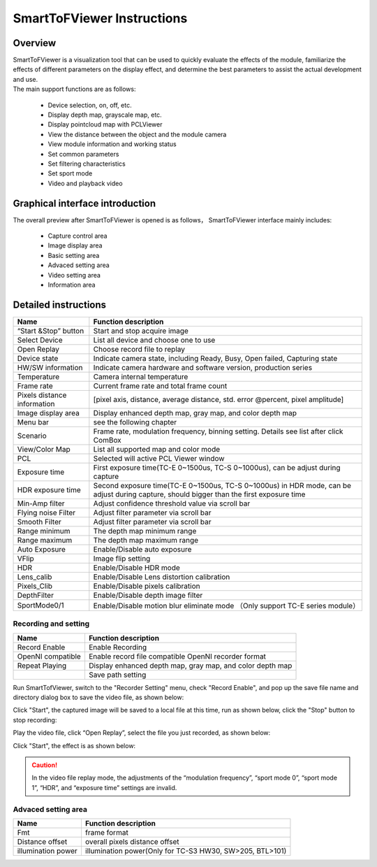 .. _doc-smarttofviewer:

SmartToFViewer Instructions
+++++++++++++++++++++++++++

Overview
=======================

| SmartToFViewer is a visualization tool that can be used to quickly evaluate the effects of the module, familiarize the effects of different parameters on the display effect, and determine the best parameters to assist the actual development and use.
| The main support functions are as follows:

 * Device selection, on, off, etc.
 * Display depth map, grayscale map, etc.
 * Display pointcloud map with PCLViewer
 * View the distance between the object and the module camera
 * View module information and working status
 * Set common parameters
 * Set filtering characteristics
 * Set sport mode
 * Video and playback video
 
Graphical interface introduction
================================

The overall preview after SmartToFViewer is opened is as follows，
SmartToFViewer interface mainly includes:

  - Capture control area
  - Image display area
  - Basic setting area
  - Advaced setting area
  - Video setting area
  - Information area
  

.. image:: viewerfig/viewer.png
.. image:: viewerfig/pcl.png

Detailed instructions
============================

+-------------------------------+------------------------------------------------------------------------------------------+
| Name                          | Function description                                                                     |
+===============================+==========================================================================================+
| “Start &Stop” button          | Start and stop acquire image                                                             |
+-------------------------------+------------------------------------------------------------------------------------------+
| Select Device                 | List all device and choose one to use                                                    |
+-------------------------------+------------------------------------------------------------------------------------------+
| Open Replay                   | Choose record file to replay                                                             |
+-------------------------------+------------------------------------------------------------------------------------------+
| Device state                  | Indicate camera state, including Ready, Busy, Open failed, Capturing state               |
+-------------------------------+------------------------------------------------------------------------------------------+
| HW/SW information             | Indicate camera hardware and software version, production series                         |
+-------------------------------+------------------------------------------------------------------------------------------+
| Temperature                   | Camera internal temperature                                                              |
+-------------------------------+------------------------------------------------------------------------------------------+
| Frame rate                    | Current frame rate and total frame count                                                 |
+-------------------------------+------------------------------------------------------------------------------------------+
| Pixels distance information   | [pixel axis, distance, average distance, std. error @percent, pixel amplitude]           |
+-------------------------------+------------------------------------------------------------------------------------------+
| Image display area            | Display enhanced depth map, gray map, and color depth map                                |
+-------------------------------+------------------------------------------------------------------------------------------+
| Menu bar                      | see the following chapter                                                                |
+-------------------------------+------------------------------------------------------------------------------------------+
| Scenario                      | Frame rate, modulation frequency, binning setting. Details see list after click ComBox   |
+-------------------------------+------------------------------------------------------------------------------------------+
| View/Color Map                | List all supported map and color mode                                                    |
+-------------------------------+------------------------------------------------------------------------------------------+
| PCL                           | Selected will active PCL Viewer window                                                   |
+-------------------------------+------------------------------------------------------------------------------------------+
| Exposure time                 | First exposure time(TC-E 0~1500us, TC-S 0~1000us), can be adjust during capture          |
+-------------------------------+------------------------------------------------------------------------------------------+
| HDR exposure time             | Second exposure time(TC-E 0~1500us, TC-S 0~1000us) in HDR mode, can be adjust during     |
|                               | capture, should bigger than the first exposure time                                      |
+-------------------------------+------------------------------------------------------------------------------------------+
| Min-Amp filter                | Adjust confidence threshold value via scroll bar                                         |
+-------------------------------+------------------------------------------------------------------------------------------+
| Flying noise Filter           | Adjust filter parameter via scroll bar                                                   |
+-------------------------------+------------------------------------------------------------------------------------------+
| Smooth Filter                 | Adjust filter parameter via scroll bar                                                   |
+-------------------------------+------------------------------------------------------------------------------------------+
| Range minimum                 | The depth map minimum range                                                              |
+-------------------------------+------------------------------------------------------------------------------------------+
| Range maximum                 | The depth map maximum range                                                              |
+-------------------------------+------------------------------------------------------------------------------------------+
| Auto Exposure                 | Enable/Disable auto exposure                                                             |
+-------------------------------+------------------------------------------------------------------------------------------+
| VFlip                         | Image flip setting                                                                       |
+-------------------------------+------------------------------------------------------------------------------------------+
| HDR                           | Enable/Disable HDR mode                                                                  |
+-------------------------------+------------------------------------------------------------------------------------------+
| Lens\_calib                   | Enable/Disable Lens distortion calibration                                               |
+-------------------------------+------------------------------------------------------------------------------------------+
| Pixels\_Clib                  | Enable/Disable pixels calibration                                                        |
+-------------------------------+------------------------------------------------------------------------------------------+
| DepthFilter                   | Enable/Disable depth image filter                                                        |
+-------------------------------+------------------------------------------------------------------------------------------+
| SportMode0/1                  | Enable/Disable motion blur eliminate mode （Only support TC-E series module）            |
+-------------------------------+------------------------------------------------------------------------------------------+

Recording and setting
---------------------

+---------------------+-------------------------------------------------------------+
| Name                | Function description                                        |
+=====================+=============================================================+
| Record Enable       | Enable Recording                                            |
+---------------------+-------------------------------------------------------------+
| OpenNI compatible   | Enable record file compatible OpenNI recorder format        |
+---------------------+-------------------------------------------------------------+
| Repeat Playing      | Display enhanced depth map, gray map, and color depth map   |
+---------------------+-------------------------------------------------------------+
| |1585212976162|     | Save path setting                                           |
+---------------------+-------------------------------------------------------------+

.. |1585212976162| image:: viewerfig/location.png

Run SmartTofViewer, switch to the "Recorder Setting" menu, check "Record Enable", and pop up the save file name and directory dialog box to save the video file, as shown below:

.. image:: viewerfig/rec_set1.png

Click "Start", the captured image will be saved to a local file at this time, run as shown below, click the "Stop" button to stop recording:

.. image:: viewerfig/rec2.png

Play the video file, click “Open Replay”, select the file you just recorded, as shown below:

.. image:: viewerfig/rec3.png

Click "Start", the effect is as shown below:

.. image:: viewerfig/rec4.png

.. caution::
    In the video file replay mode, the adjustments of the “modulation frequency”, “sport mode 0”, “sport mode 1”, “HDR”, and “exposure time” settings are invalid.

	

Advaced setting area
---------------------

+----------------------+------------------------------------------------------------+
| Name                 | Function description                                       |
+======================+============================================================+
| Fmt                  | frame format                                               |
+----------------------+------------------------------------------------------------+
| Distance offset      | overall pixels distance offset                             |
+----------------------+------------------------------------------------------------+
| illumination power   | illumination power(Only for TC-S3 HW30, SW>205, BTL>101)   |
+----------------------+------------------------------------------------------------+


